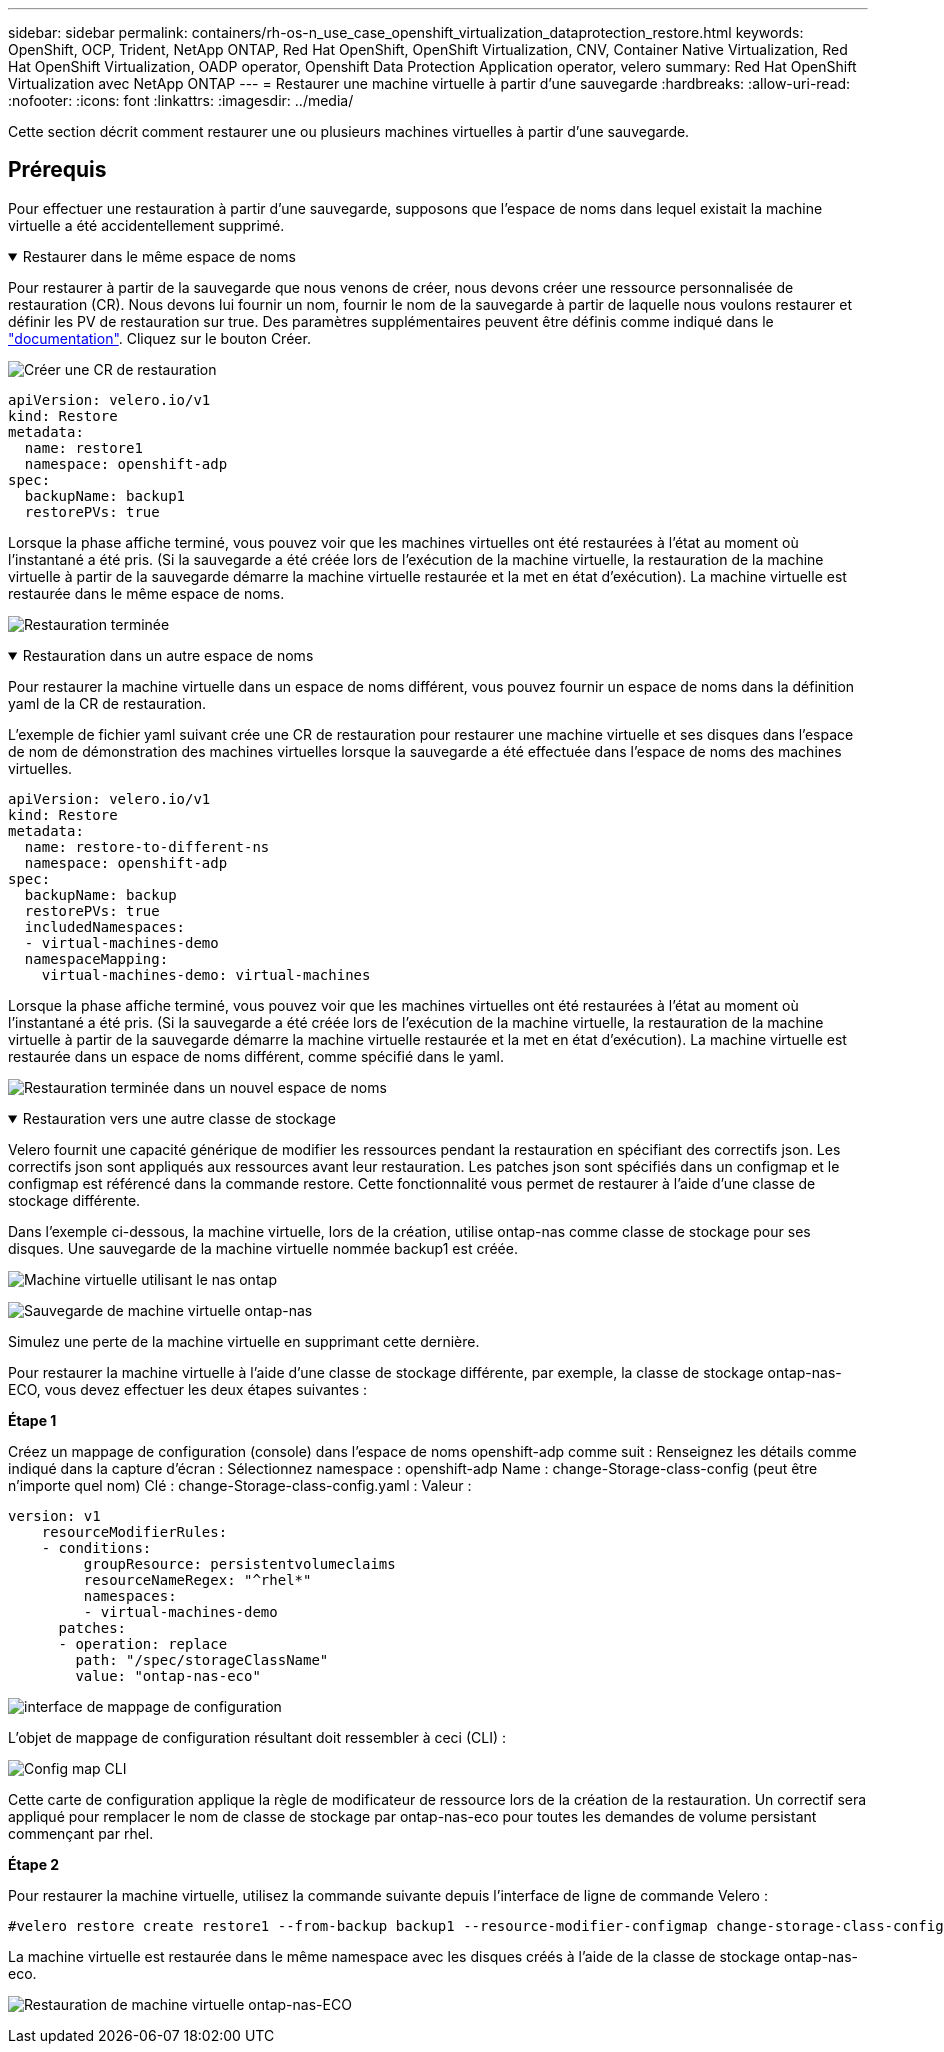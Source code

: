 ---
sidebar: sidebar 
permalink: containers/rh-os-n_use_case_openshift_virtualization_dataprotection_restore.html 
keywords: OpenShift, OCP, Trident, NetApp ONTAP, Red Hat OpenShift, OpenShift Virtualization, CNV, Container Native Virtualization, Red Hat OpenShift Virtualization, OADP operator, Openshift Data Protection Application operator, velero 
summary: Red Hat OpenShift Virtualization avec NetApp ONTAP 
---
= Restaurer une machine virtuelle à partir d'une sauvegarde
:hardbreaks:
:allow-uri-read: 
:nofooter: 
:icons: font
:linkattrs: 
:imagesdir: ../media/


[role="lead"]
Cette section décrit comment restaurer une ou plusieurs machines virtuelles à partir d'une sauvegarde.



== Prérequis

Pour effectuer une restauration à partir d'une sauvegarde, supposons que l'espace de noms dans lequel existait la machine virtuelle a été accidentellement supprimé.

.Restaurer dans le même espace de noms
[%collapsible%open]
====
Pour restaurer à partir de la sauvegarde que nous venons de créer, nous devons créer une ressource personnalisée de restauration (CR). Nous devons lui fournir un nom, fournir le nom de la sauvegarde à partir de laquelle nous voulons restaurer et définir les PV de restauration sur true. Des paramètres supplémentaires peuvent être définis comme indiqué dans le link:https://docs.openshift.com/container-platform/4.14/backup_and_restore/application_backup_and_restore/backing_up_and_restoring/restoring-applications.html["documentation"]. Cliquez sur le bouton Créer.

image:redhat_openshift_OADP_restore_image1.png["Créer une CR de restauration"]

....
apiVersion: velero.io/v1
kind: Restore
metadata:
  name: restore1
  namespace: openshift-adp
spec:
  backupName: backup1
  restorePVs: true
....
Lorsque la phase affiche terminé, vous pouvez voir que les machines virtuelles ont été restaurées à l'état au moment où l'instantané a été pris. (Si la sauvegarde a été créée lors de l'exécution de la machine virtuelle, la restauration de la machine virtuelle à partir de la sauvegarde démarre la machine virtuelle restaurée et la met en état d'exécution). La machine virtuelle est restaurée dans le même espace de noms.

image:redhat_openshift_OADP_restore_image2.png["Restauration terminée"]

====
.Restauration dans un autre espace de noms
[%collapsible%open]
====
Pour restaurer la machine virtuelle dans un espace de noms différent, vous pouvez fournir un espace de noms dans la définition yaml de la CR de restauration.

L'exemple de fichier yaml suivant crée une CR de restauration pour restaurer une machine virtuelle et ses disques dans l'espace de nom de démonstration des machines virtuelles lorsque la sauvegarde a été effectuée dans l'espace de noms des machines virtuelles.

....
apiVersion: velero.io/v1
kind: Restore
metadata:
  name: restore-to-different-ns
  namespace: openshift-adp
spec:
  backupName: backup
  restorePVs: true
  includedNamespaces:
  - virtual-machines-demo
  namespaceMapping:
    virtual-machines-demo: virtual-machines
....
Lorsque la phase affiche terminé, vous pouvez voir que les machines virtuelles ont été restaurées à l'état au moment où l'instantané a été pris. (Si la sauvegarde a été créée lors de l'exécution de la machine virtuelle, la restauration de la machine virtuelle à partir de la sauvegarde démarre la machine virtuelle restaurée et la met en état d'exécution). La machine virtuelle est restaurée dans un espace de noms différent, comme spécifié dans le yaml.

image:redhat_openshift_OADP_restore_image3.png["Restauration terminée dans un nouvel espace de noms"]

====
.Restauration vers une autre classe de stockage
[%collapsible%open]
====
Velero fournit une capacité générique de modifier les ressources pendant la restauration en spécifiant des correctifs json. Les correctifs json sont appliqués aux ressources avant leur restauration. Les patches json sont spécifiés dans un configmap et le configmap est référencé dans la commande restore. Cette fonctionnalité vous permet de restaurer à l'aide d'une classe de stockage différente.

Dans l'exemple ci-dessous, la machine virtuelle, lors de la création, utilise ontap-nas comme classe de stockage pour ses disques. Une sauvegarde de la machine virtuelle nommée backup1 est créée.

image:redhat_openshift_OADP_restore_image4.png["Machine virtuelle utilisant le nas ontap"]

image:redhat_openshift_OADP_restore_image5.png["Sauvegarde de machine virtuelle ontap-nas"]

Simulez une perte de la machine virtuelle en supprimant cette dernière.

Pour restaurer la machine virtuelle à l'aide d'une classe de stockage différente, par exemple, la classe de stockage ontap-nas-ECO, vous devez effectuer les deux étapes suivantes :

**Étape 1**

Créez un mappage de configuration (console) dans l'espace de noms openshift-adp comme suit :
Renseignez les détails comme indiqué dans la capture d'écran :
Sélectionnez namespace : openshift-adp
Name : change-Storage-class-config (peut être n'importe quel nom)
Clé : change-Storage-class-config.yaml :
Valeur :

....
version: v1
    resourceModifierRules:
    - conditions:
         groupResource: persistentvolumeclaims
         resourceNameRegex: "^rhel*"
         namespaces:
         - virtual-machines-demo
      patches:
      - operation: replace
        path: "/spec/storageClassName"
        value: "ontap-nas-eco"
....
image:redhat_openshift_OADP_restore_image6.png["interface de mappage de configuration"]

L'objet de mappage de configuration résultant doit ressembler à ceci (CLI) :

image:redhat_openshift_OADP_restore_image7.png["Config map CLI"]

Cette carte de configuration applique la règle de modificateur de ressource lors de la création de la restauration. Un correctif sera appliqué pour remplacer le nom de classe de stockage par ontap-nas-eco pour toutes les demandes de volume persistant commençant par rhel.

**Étape 2**

Pour restaurer la machine virtuelle, utilisez la commande suivante depuis l'interface de ligne de commande Velero :

....
#velero restore create restore1 --from-backup backup1 --resource-modifier-configmap change-storage-class-config -n openshift-adp
....
La machine virtuelle est restaurée dans le même namespace avec les disques créés à l'aide de la classe de stockage ontap-nas-eco.

image:redhat_openshift_OADP_restore_image8.png["Restauration de machine virtuelle ontap-nas-ECO"]

====